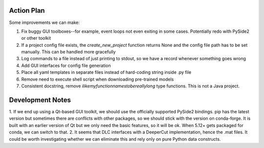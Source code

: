 ===========
Action Plan
===========

Some improvements we can make:

1. Fix buggy GUI toolboxes--for example, event loops not even exiting in some cases. Potentially redo with PySide2 or other toolkit
2. If a project config file exists, the `create_new_project` function returns None and the config file path has to be set manually. This can be handled more gracefully
3. Log commands to a file instead of just printing to stdout, so we have a record whenever something goes wrong
4. Add GUI interfaces for config file generation
5. Place all yaml templates in separate files instead of hard-coding string inside .py file
6. Remove need to execute shell script when downloading pre-trained models
7. Consistent docstring, remove `ilikemyfunctionnamestobereallylong` type functions. This is not a Java project.

=================
Development Notes
=================

1. If we end up using a Qt-based GUI toolkit, we should use the officially supported PySide2 bindings. pip has the latest version
but sometimes there are conflicts with other packages, so we should stick with the version on conda-forge. It is built with an
earlier version of Qt but we only need the basic features, so it will be ok. When 5.12+ gets packaged for conda, we can switch to that.
2. It seems that DLC interfaces with a DeeperCut implementation, hence the .mat files. It could be worth investigating whether
we can eliminate this and rely only on pure Python data constructs.